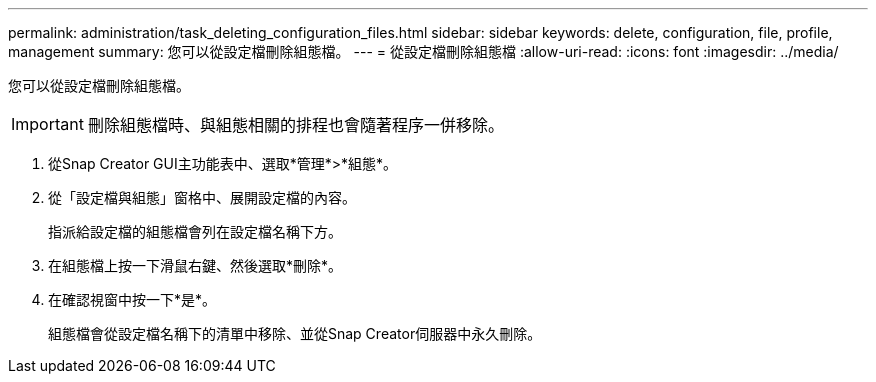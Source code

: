 ---
permalink: administration/task_deleting_configuration_files.html 
sidebar: sidebar 
keywords: delete, configuration, file, profile, management 
summary: 您可以從設定檔刪除組態檔。 
---
= 從設定檔刪除組態檔
:allow-uri-read: 
:icons: font
:imagesdir: ../media/


[role="lead"]
您可以從設定檔刪除組態檔。


IMPORTANT: 刪除組態檔時、與組態相關的排程也會隨著程序一併移除。

. 從Snap Creator GUI主功能表中、選取*管理*>*組態*。
. 從「設定檔與組態」窗格中、展開設定檔的內容。
+
指派給設定檔的組態檔會列在設定檔名稱下方。

. 在組態檔上按一下滑鼠右鍵、然後選取*刪除*。
. 在確認視窗中按一下*是*。
+
組態檔會從設定檔名稱下的清單中移除、並從Snap Creator伺服器中永久刪除。


